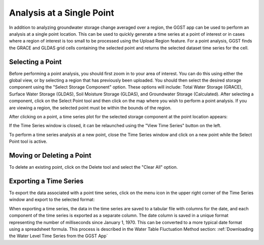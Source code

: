 .. raw:: html
   :file: translate.html

**Analysis at a Single Point**
==============================
In addition to analyzing groundwater storage change averaged over a region, the GGST app can be used to perform an analysis at a single point location. This can be used to quickly generate a time series at a point of interest or in cases where a region of interest is too small to be processed using the Upload Region feature. For a point analysis, GGST finds the GRACE and GLDAS grid cells containing the selected point and returns the selected dataset time series for the cell. 

**Selecting a Point**
-----------------------
Before performing a point analysis, you should first zoom in to your area of interest. You can do this using either the global view, or by selecting a region that has previously been uploaded. You should then select the desired storage component using the "Select Storage Component" option. These options will include: Total Water Storage (GRACE), Surface Water Storage (GLDAS), Soil Moisture Storage (GLDAS), and Groundwater Storage (Calculated). After selecting a component, click on the Select Point tool and then click on the map where you wish to perform a point analysis. If you are viewing a region, the selected point must be within the bounds of the region.

.. image:: images-point/select_point_tool.png

After clicking on a point, a time series plot for the selected storage component at the point location appears:

.. image:: images-point/point_time_series.png

If the Time Series window is closed, it can be relaunched using the "View Time Series" button on the left. 

.. image:: images-point/view_time_series.png

To perform a time series analysis at a new point, close the Time Series window and click on a new point while the Select Point tool is active. 

**Moving or Deleting a Point**
------------------------------
To delete an existing point, click on the Delete tool and select the "Clear All" option.

.. image:: images-point/delete_point_tool.png

**Exporting a Time Series**
---------------------------
To export the data associated with a point time series, click on the menu icon in the upper right corner of the Time Series window and export to the selected format:

.. image:: images-point/export_ts_options.png

When exporting a time series, the data in the time series are saved to a tabular file with columns for the date, and each component of the time series is exported as a separate column. The date column is saved in a unique format representing the number of milliseconds since January 1, 1970. This can be converted to a more typical date format using a spreadsheet formula. This process is described in the Water Table Fluctuation Method section: :ref:`Downloading the Water Level Time Series from the GGST App`
